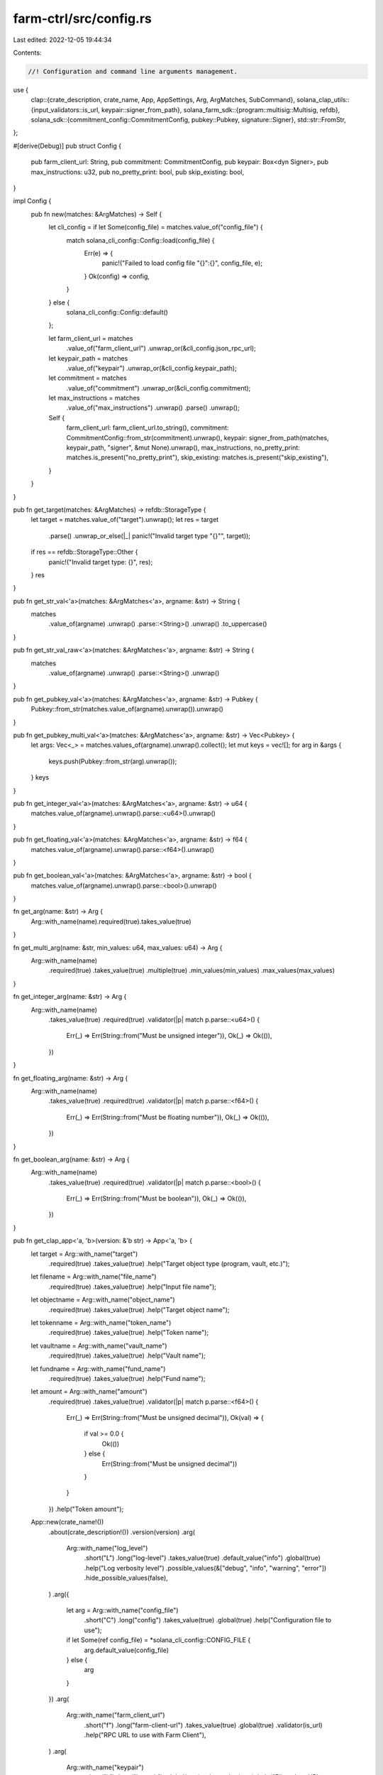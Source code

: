 farm-ctrl/src/config.rs
=======================

Last edited: 2022-12-05 19:44:34

Contents:

.. code-block:: rs

    //! Configuration and command line arguments management.

use {
    clap::{crate_description, crate_name, App, AppSettings, Arg, ArgMatches, SubCommand},
    solana_clap_utils::{input_validators::is_url, keypair::signer_from_path},
    solana_farm_sdk::{program::multisig::Multisig, refdb},
    solana_sdk::{commitment_config::CommitmentConfig, pubkey::Pubkey, signature::Signer},
    std::str::FromStr,
};

#[derive(Debug)]
pub struct Config {
    pub farm_client_url: String,
    pub commitment: CommitmentConfig,
    pub keypair: Box<dyn Signer>,
    pub max_instructions: u32,
    pub no_pretty_print: bool,
    pub skip_existing: bool,
}

impl Config {
    pub fn new(matches: &ArgMatches) -> Self {
        let cli_config = if let Some(config_file) = matches.value_of("config_file") {
            match solana_cli_config::Config::load(config_file) {
                Err(e) => {
                    panic!("Failed to load config file \"{}\":{}", config_file, e);
                }
                Ok(config) => config,
            }
        } else {
            solana_cli_config::Config::default()
        };

        let farm_client_url = matches
            .value_of("farm_client_url")
            .unwrap_or(&cli_config.json_rpc_url);
        let keypair_path = matches
            .value_of("keypair")
            .unwrap_or(&cli_config.keypair_path);
        let commitment = matches
            .value_of("commitment")
            .unwrap_or(&cli_config.commitment);
        let max_instructions = matches
            .value_of("max_instructions")
            .unwrap()
            .parse()
            .unwrap();

        Self {
            farm_client_url: farm_client_url.to_string(),
            commitment: CommitmentConfig::from_str(commitment).unwrap(),
            keypair: signer_from_path(matches, keypair_path, "signer", &mut None).unwrap(),
            max_instructions,
            no_pretty_print: matches.is_present("no_pretty_print"),
            skip_existing: matches.is_present("skip_existing"),
        }
    }
}

pub fn get_target(matches: &ArgMatches) -> refdb::StorageType {
    let target = matches.value_of("target").unwrap();
    let res = target
        .parse()
        .unwrap_or_else(|_| panic!("Invalid target type \"{}\"", target));
    if res == refdb::StorageType::Other {
        panic!("Invalid target type: {}", res);
    }
    res
}

pub fn get_str_val<'a>(matches: &ArgMatches<'a>, argname: &str) -> String {
    matches
        .value_of(argname)
        .unwrap()
        .parse::<String>()
        .unwrap()
        .to_uppercase()
}

pub fn get_str_val_raw<'a>(matches: &ArgMatches<'a>, argname: &str) -> String {
    matches
        .value_of(argname)
        .unwrap()
        .parse::<String>()
        .unwrap()
}

pub fn get_pubkey_val<'a>(matches: &ArgMatches<'a>, argname: &str) -> Pubkey {
    Pubkey::from_str(matches.value_of(argname).unwrap()).unwrap()
}

pub fn get_pubkey_multi_val<'a>(matches: &ArgMatches<'a>, argname: &str) -> Vec<Pubkey> {
    let args: Vec<_> = matches.values_of(argname).unwrap().collect();
    let mut keys = vec![];
    for arg in &args {
        keys.push(Pubkey::from_str(arg).unwrap());
    }
    keys
}

pub fn get_integer_val<'a>(matches: &ArgMatches<'a>, argname: &str) -> u64 {
    matches.value_of(argname).unwrap().parse::<u64>().unwrap()
}

pub fn get_floating_val<'a>(matches: &ArgMatches<'a>, argname: &str) -> f64 {
    matches.value_of(argname).unwrap().parse::<f64>().unwrap()
}

pub fn get_boolean_val<'a>(matches: &ArgMatches<'a>, argname: &str) -> bool {
    matches.value_of(argname).unwrap().parse::<bool>().unwrap()
}

fn get_arg(name: &str) -> Arg {
    Arg::with_name(name).required(true).takes_value(true)
}

fn get_multi_arg(name: &str, min_values: u64, max_values: u64) -> Arg {
    Arg::with_name(name)
        .required(true)
        .takes_value(true)
        .multiple(true)
        .min_values(min_values)
        .max_values(max_values)
}

fn get_integer_arg(name: &str) -> Arg {
    Arg::with_name(name)
        .takes_value(true)
        .required(true)
        .validator(|p| match p.parse::<u64>() {
            Err(_) => Err(String::from("Must be unsigned integer")),
            Ok(_) => Ok(()),
        })
}

fn get_floating_arg(name: &str) -> Arg {
    Arg::with_name(name)
        .takes_value(true)
        .required(true)
        .validator(|p| match p.parse::<f64>() {
            Err(_) => Err(String::from("Must be floating number")),
            Ok(_) => Ok(()),
        })
}

fn get_boolean_arg(name: &str) -> Arg {
    Arg::with_name(name)
        .takes_value(true)
        .required(true)
        .validator(|p| match p.parse::<bool>() {
            Err(_) => Err(String::from("Must be boolean")),
            Ok(_) => Ok(()),
        })
}

pub fn get_clap_app<'a, 'b>(version: &'b str) -> App<'a, 'b> {
    let target = Arg::with_name("target")
        .required(true)
        .takes_value(true)
        .help("Target object type (program, vault, etc.)");

    let filename = Arg::with_name("file_name")
        .required(true)
        .takes_value(true)
        .help("Input file name");

    let objectname = Arg::with_name("object_name")
        .required(true)
        .takes_value(true)
        .help("Target object name");

    let tokenname = Arg::with_name("token_name")
        .required(true)
        .takes_value(true)
        .help("Token name");

    let vaultname = Arg::with_name("vault_name")
        .required(true)
        .takes_value(true)
        .help("Vault name");

    let fundname = Arg::with_name("fund_name")
        .required(true)
        .takes_value(true)
        .help("Fund name");

    let amount = Arg::with_name("amount")
        .required(true)
        .takes_value(true)
        .validator(|p| match p.parse::<f64>() {
            Err(_) => Err(String::from("Must be unsigned decimal")),
            Ok(val) => {
                if val >= 0.0 {
                    Ok(())
                } else {
                    Err(String::from("Must be unsigned decimal"))
                }
            }
        })
        .help("Token amount");

    App::new(crate_name!())
        .about(crate_description!())
        .version(version)
        .arg(
            Arg::with_name("log_level")
                .short("L")
                .long("log-level")
                .takes_value(true)
                .default_value("info")
                .global(true)
                .help("Log verbosity level")
                .possible_values(&["debug", "info", "warning", "error"])
                .hide_possible_values(false),
        )
        .arg({
            let arg = Arg::with_name("config_file")
                .short("C")
                .long("config")
                .takes_value(true)
                .global(true)
                .help("Configuration file to use");
            if let Some(ref config_file) = *solana_cli_config::CONFIG_FILE {
                arg.default_value(config_file)
            } else {
                arg
            }
        })
        .arg(
            Arg::with_name("farm_client_url")
                .short("f")
                .long("farm-client-url")
                .takes_value(true)
                .global(true)
                .validator(is_url)
                .help("RPC URL to use with Farm Client"),
        )
        .arg(
            Arg::with_name("keypair")
                .short("k")
                .long("keypair")
                .global(true)
                .takes_value(true)
                .help("Filepath or URL to a keypair"),
        )
        .arg(
            Arg::with_name("max_instructions")
                .short("m")
                .long("max-instructions")
                .global(true)
                .takes_value(true)
                .default_value("1")
                .validator(|p| match p.parse::<u32>() {
                    Err(_) => Err(String::from("Must be unsigned integer")),
                    Ok(_) => Ok(()),
                })
                .help("Max instructions per transaction"),
        )
        .arg(
            Arg::with_name("commitment")
                .long("commitment")
                .short("c")
                .takes_value(true)
                .possible_values(&["processed", "confirmed", "finalized"])
                .hide_possible_values(false)
                .global(true)
                .help("Return information at the selected commitment level"),
        )
        .arg(
            Arg::with_name("no_pretty_print")
                .short("n")
                .long("no-pretty-print")
                .global(true)
                .takes_value(false)
                .help("Print entire record in one line"),
        )
        .arg(
            Arg::with_name("skip_existing")
                .short("s")
                .long("skip-existing")
                .global(true)
                .takes_value(false)
                .help("Do not update existing records on-chain"),
        )
        .subcommand(
            SubCommand::with_name("init")
                .about("Initialize Reference DB on-chain")
                .arg(target.clone()),
        )
        .subcommand(
            SubCommand::with_name("init-all")
                .about("Initialize Reference DB of all storage types on-chain"),
        )
        .subcommand(
            SubCommand::with_name("get-admins")
                .about("Print current admin signers for the Main Router"),
        )
        .subcommand(
            SubCommand::with_name("set-admins")
                .about("Set new admins for the Main Router")
                .arg(get_integer_arg("min_signatures"))
                .arg(get_multi_arg(
                    "admin_signers",
                    1,
                    Multisig::MAX_SIGNERS as u64,
                )),
        )
        .subcommand(
            SubCommand::with_name("drop")
                .about("Drop on-chain Reference DB")
                .arg(target.clone()),
        )
        .subcommand(
            SubCommand::with_name("drop-all")
                .about("Drop on-chain Reference DB for all storage types"),
        )
        .subcommand(
            SubCommand::with_name("load")
                .about("Load objects from file and send to blockchain")
                .arg(target.clone())
                .arg(filename.clone()),
        )
        .subcommand(
            SubCommand::with_name("load-all")
                .about("Same as \"load\"")
                .arg(target.clone())
                .arg(filename.clone()),
        )
        .subcommand(
            SubCommand::with_name("remove")
                .about("Remove specified object from blockchain")
                .arg(target.clone())
                .arg(objectname.clone()),
        )
        .subcommand(
            SubCommand::with_name("remove-ref")
                .about("Remove specified reference from blockchain")
                .arg(target.clone())
                .arg(objectname.clone()),
        )
        .subcommand(
            SubCommand::with_name("remove-all")
                .about("Remove all objects of the given type from blockchain")
                .arg(target.clone()),
        )
        .subcommand(
            SubCommand::with_name("remove-all-with-file")
                .about("Remove all objects in the file from blockchain")
                .arg(target.clone())
                .arg(filename.clone()),
        )
        .subcommand(
            SubCommand::with_name("get")
                .about("Query specified object in blockchain and print")
                .arg(target.clone())
                .arg(objectname.clone()),
        )
        .subcommand(
            SubCommand::with_name("get-ref")
                .about("Query specified object by reference address and print")
                .arg(target.clone())
                .arg(objectname.clone()),
        )
        .subcommand(
            SubCommand::with_name("get-all")
                .about("Query all objects of the given type and print")
                .arg(target.clone()),
        )
        .subcommand(
            SubCommand::with_name("list-all")
                .about("Query all objects of the given type and print")
                .arg(target.clone()),
        )
        .subcommand(
            SubCommand::with_name("program-get-admins")
                .about("Print current admin signers for the program")
                .arg(get_arg("program_id")),
        )
        .subcommand(
            SubCommand::with_name("program-set-admins")
                .about("Set new admin signers for the program")
                .arg(get_arg("program_id"))
                .arg(get_integer_arg("min_signatures"))
                .arg(get_multi_arg(
                    "admin_signers",
                    1,
                    Multisig::MAX_SIGNERS as u64,
                )),
        )
        .subcommand(
            SubCommand::with_name("program-set-single-authority")
                .about("Set single upgrade authority for the program")
                .arg(get_arg("program_id"))
                .arg(get_arg("upgrade_authority")),
        )
        .subcommand(
            SubCommand::with_name("program-upgrade")
                .about("Upgrade the program from the data buffer")
                .arg(get_arg("program_id"))
                .arg(get_arg("buffer_address")),
        )
        .subcommand(
            SubCommand::with_name("vault-init")
                .about("Initialize the Vault")
                .arg(vaultname.clone())
                .arg(get_integer_arg("step")),
        )
        .subcommand(
            SubCommand::with_name("vault-set-admins")
                .about("Set new admins for the Vault")
                .arg(vaultname.clone())
                .arg(get_integer_arg("min_signatures"))
                .arg(get_multi_arg(
                    "admin_signers",
                    1,
                    Multisig::MAX_SIGNERS as u64,
                )),
        )
        .subcommand(
            SubCommand::with_name("vault-get-admins")
                .about("Print current admin signers for the Vault")
                .arg(vaultname.clone()),
        )
        .subcommand(
            SubCommand::with_name("vault-shutdown")
                .about("Shutdown the Vault")
                .arg(vaultname.clone()),
        )
        .subcommand(
            SubCommand::with_name("vault-withdraw-fees")
                .about("Withdraw collected fees from the Vault")
                .arg(vaultname.clone())
                .arg(
                    Arg::with_name("fee_token")
                        .required(true)
                        .takes_value(true)
                        .help("Fees token account to withdraw from - 0 or 1"),
                )
                .arg(amount.clone())
                .arg(
                    Arg::with_name("receiver")
                        .required(true)
                        .takes_value(true)
                        .help("Fees receiver address"),
                ),
        )
        .subcommand(
            SubCommand::with_name("vault-crank")
                .about("Crank the Vault")
                .arg(vaultname.clone())
                .arg(get_integer_arg("step")),
        )
        .subcommand(
            SubCommand::with_name("vault-set-fee")
                .about("Set new fee percent for the Vault")
                .arg(vaultname.clone())
                .arg(get_floating_arg("fee_percent")),
        )
        .subcommand(
            SubCommand::with_name("vault-set-external-fee")
                .about("Set new external fee percent for the Vault")
                .arg(vaultname.clone())
                .arg(get_floating_arg("external_fee_percent")),
        )
        .subcommand(
            SubCommand::with_name("vault-set-min-crank-interval")
                .about("Set new min crank interval in seconds for the Vault")
                .arg(vaultname.clone())
                .arg(get_integer_arg("min_crank_interval")),
        )
        .subcommand(
            SubCommand::with_name("vault-disable-deposits")
                .about("Disable deposits for the specified object")
                .arg(vaultname.clone()),
        )
        .subcommand(
            SubCommand::with_name("vault-enable-deposits")
                .about("Enable deposits for the specified object")
                .arg(vaultname.clone()),
        )
        .subcommand(
            SubCommand::with_name("vault-disable-withdrawals")
                .about("Disable withdrawals for the specified object")
                .arg(vaultname.clone()),
        )
        .subcommand(
            SubCommand::with_name("vault-enable-withdrawals")
                .about("Enable withdrawals for the specified object")
                .arg(vaultname.clone()),
        )
        .subcommand(
            SubCommand::with_name("vault-get-info")
                .about("Print current stats for the Vault")
                .arg(vaultname.clone()),
        )
        .subcommand(
            SubCommand::with_name("fund-init")
                .about("Initialize the Fund")
                .arg(fundname.clone())
                .arg(get_integer_arg("step")),
        )
        .subcommand(
            SubCommand::with_name("fund-set-admins")
                .about("Set new admins for the Fund")
                .arg(fundname.clone())
                .arg(get_integer_arg("min_signatures"))
                .arg(get_multi_arg(
                    "admin_signers",
                    1,
                    Multisig::MAX_SIGNERS as u64,
                )),
        )
        .subcommand(
            SubCommand::with_name("fund-get-admins")
                .about("Print current admin signers for the Fund")
                .arg(fundname.clone()),
        )
        .subcommand(
            SubCommand::with_name("fund-set-manager")
                .about("Set a new manager for the Fund")
                .arg(fundname.clone())
                .arg(get_arg("manager")),
        )
        .subcommand(
            SubCommand::with_name("fund-add-custody")
                .about("Add a new custody to the Fund")
                .arg(fundname.clone())
                .arg(tokenname.clone())
                .arg(get_arg("custody_type")),
        )
        .subcommand(
            SubCommand::with_name("fund-remove-custody")
                .about("Remove the custody from the Fund")
                .arg(fundname.clone())
                .arg(tokenname.clone())
                .arg(get_arg("custody_type")),
        )
        .subcommand(
            SubCommand::with_name("fund-add-vault")
                .about("Add a new Vault to the Fund")
                .arg(fundname.clone())
                .arg(vaultname.clone())
                .arg(get_arg("vault_type")),
        )
        .subcommand(
            SubCommand::with_name("fund-remove-vault")
                .about("Remove the Vault from the Fund")
                .arg(fundname.clone())
                .arg(vaultname.clone())
                .arg(get_arg("vault_type")),
        )
        .subcommand(
            SubCommand::with_name("fund-set-assets-tracking-config")
                .about("Set a new assets tracking config for the Fund")
                .arg(fundname.clone())
                .arg(get_floating_arg("assets_limit_usd"))
                .arg(get_integer_arg("max_update_age_sec"))
                .arg(get_floating_arg("max_price_error"))
                .arg(get_integer_arg("max_price_age_sec"))
                .arg(get_boolean_arg("issue_virtual_tokens")),
        )
        .subcommand(
            SubCommand::with_name("fund-set-deposit-schedule")
                .about("Set a new deposit schedule for the Fund")
                .arg(fundname.clone())
                .arg(get_integer_arg("start_time"))
                .arg(get_integer_arg("end_time"))
                .arg(get_arg("approval_required"))
                .arg(get_floating_arg("limit_usd"))
                .arg(get_floating_arg("fee")),
        )
        .subcommand(
            SubCommand::with_name("fund-disable-deposits")
                .about("Disables deposits to the Fund")
                .arg(fundname.clone()),
        )
        .subcommand(
            SubCommand::with_name("fund-approve-deposit")
                .about("Approve pending deposit to the Fund")
                .arg(fundname.clone())
                .arg(get_arg("user_address"))
                .arg(tokenname.clone())
                .arg(amount.clone()),
        )
        .subcommand(
            SubCommand::with_name("fund-deny-deposit")
                .about("Deny pending deposit to the Fund")
                .arg(fundname.clone())
                .arg(get_arg("user_address"))
                .arg(tokenname.clone())
                .arg(get_arg("deny_reason")),
        )
        .subcommand(
            SubCommand::with_name("fund-set-withdrawal-schedule")
                .about("Set a new withdrawal schedule for the Fund")
                .arg(fundname.clone())
                .arg(get_integer_arg("start_time"))
                .arg(get_integer_arg("end_time"))
                .arg(get_arg("approval_required"))
                .arg(get_floating_arg("limit_usd"))
                .arg(get_floating_arg("fee")),
        )
        .subcommand(
            SubCommand::with_name("fund-disable-withdrawals")
                .about("Disables withdrawals from the Fund")
                .arg(fundname.clone()),
        )
        .subcommand(
            SubCommand::with_name("fund-approve-withdrawal")
                .about("Approve pending withdrawal from the Fund")
                .arg(fundname.clone())
                .arg(get_arg("user_address"))
                .arg(tokenname.clone())
                .arg(amount.clone()),
        )
        .subcommand(
            SubCommand::with_name("fund-deny-withdrawal")
                .about("Deny pending withdrawal from the Fund")
                .arg(fundname.clone())
                .arg(get_arg("user_address"))
                .arg(tokenname.clone())
                .arg(get_arg("deny_reason")),
        )
        .subcommand(
            SubCommand::with_name("fund-lock-assets")
                .about("Moves assets from Deposit/Withdraw custody to the Fund")
                .arg(fundname.clone())
                .arg(tokenname.clone())
                .arg(amount.clone()),
        )
        .subcommand(
            SubCommand::with_name("fund-unlock-assets")
                .about("Releases assets from the Fund to Deposit/Withdraw custody")
                .arg(fundname.clone())
                .arg(tokenname.clone())
                .arg(amount.clone()),
        )
        .subcommand(
            SubCommand::with_name("fund-withdraw-fees")
                .about("Withdraw collected fees from the Fund")
                .arg(fundname.clone())
                .arg(tokenname.clone())
                .arg(get_arg("custody_type"))
                .arg(amount.clone())
                .arg(get_arg("receiver")),
        )
        .subcommand(
            SubCommand::with_name("fund-update-assets-with-custody")
                .about("Update Fund assets info based on custody holdings")
                .arg(fundname.clone())
                .arg(get_integer_arg("custody_id")),
        )
        .subcommand(
            SubCommand::with_name("fund-update-assets-with-custodies")
                .about("Update Fund assets info based on all custodies")
                .arg(fundname.clone()),
        )
        .subcommand(
            SubCommand::with_name("fund-update-assets-with-vault")
                .about("Update Fund assets info based on Vault holdings")
                .arg(fundname.clone())
                .arg(get_integer_arg("vault_id")),
        )
        .subcommand(
            SubCommand::with_name("fund-update-assets-with-vaults")
                .about("Update Fund assets info based on all Vaults")
                .arg(fundname.clone()),
        )
        .subcommand(
            SubCommand::with_name("fund-stop-liquidation")
                .about("Stop the Fund liquidation")
                .arg(fundname.clone()),
        )
        .subcommand(
            SubCommand::with_name("fund-get-info")
                .about("Print current stats for the Fund")
                .arg(fundname.clone()),
        )
        .subcommand(
            SubCommand::with_name("fund-deposit-pool")
                .about("Add liquidity to the Pool in the Fund")
                .arg(fundname.clone())
                .arg(get_arg("pool_name"))
                .arg(get_floating_arg("max_token_a_ui_amount"))
                .arg(get_floating_arg("max_token_b_ui_amount")),
        )
        .subcommand(
            SubCommand::with_name("fund-withdraw-pool")
                .about("Remove liquidity from the Pool in the Fund")
                .arg(fundname.clone())
                .arg(get_arg("pool_name"))
                .arg(amount.clone()),
        )
        .subcommand(
            SubCommand::with_name("fund-swap")
                .about("Swap tokens in the Fund")
                .arg(fundname.clone())
                .arg(get_arg("protocol"))
                .arg(get_arg("from_token"))
                .arg(get_arg("to_token"))
                .arg(get_floating_arg("amount_in"))
                .arg(get_floating_arg("min_amount_out")),
        )
        .subcommand(
            SubCommand::with_name("fund-stake")
                .about("Stake LP tokens to the Farm in the Fund")
                .arg(fundname.clone())
                .arg(get_arg("farm_name"))
                .arg(amount.clone()),
        )
        .subcommand(
            SubCommand::with_name("fund-unstake")
                .about("Unstake LP tokens from the Farm in the Fund")
                .arg(fundname.clone())
                .arg(get_arg("farm_name"))
                .arg(amount.clone()),
        )
        .subcommand(
            SubCommand::with_name("fund-harvest")
                .about("Harvest rewards from the Farm in the Fund")
                .arg(fundname.clone())
                .arg(get_arg("farm_name")),
        )
        .subcommand(
            SubCommand::with_name("fund-deposit-vault")
                .about("Add liquidity to the Vault in the Fund")
                .arg(fundname.clone())
                .arg(vaultname.clone())
                .arg(get_floating_arg("max_token_a_amount"))
                .arg(get_floating_arg("max_token_b_amount")),
        )
        .subcommand(
            SubCommand::with_name("fund-deposit-vault-locked")
                .about("Add locked liquidity to the Vault in the Fund")
                .arg(fundname.clone())
                .arg(vaultname.clone())
                .arg(get_floating_arg("amount")),
        )
        .subcommand(
            SubCommand::with_name("fund-withdraw-vault")
                .about("Remove liquidity from the Vault in the Fund")
                .arg(fundname.clone())
                .arg(vaultname.clone())
                .arg(get_floating_arg("amount")),
        )
        .subcommand(
            SubCommand::with_name("fund-withdraw-vault-unlocked")
                .about("Remove unlocked liquidity from the Vault in the Fund")
                .arg(fundname.clone())
                .arg(vaultname.clone())
                .arg(get_floating_arg("amount")),
        )
        .subcommand(
            SubCommand::with_name("print-pda-all")
                .about("Derive Reference DB addresses for all objects"),
        )
        .subcommand(
            SubCommand::with_name("print-size")
                .about("Print Reference DB and specified object sizes")
                .arg(target.clone()),
        )
        .subcommand(
            SubCommand::with_name("print-size-all")
                .about("Print Reference DB and all object sizes"),
        )
        .subcommand(
            SubCommand::with_name("generate")
                .about("Generate json boilerplate for the specified object")
                .arg(target.clone())
                .arg(objectname.clone())
                .arg(
                    Arg::with_name("param1")
                        .index(3)
                        .required(true)
                        .takes_value(true)
                        .help("Object specific parameter 1"),
                )
                .arg(
                    Arg::with_name("param2")
                        .index(4)
                        .required(true)
                        .takes_value(true)
                        .help("Object specific parameter 2"),
                ),
        )
        .subcommand(
            SubCommand::with_name("governance")
                .about("Governance commands. See `solana-farm-ctrl governance help`")
                .setting(AppSettings::SubcommandRequiredElseHelp)
                .subcommand(
                    SubCommand::with_name("init")
                        .about("Initialize a new DAO")
                        .arg(
                            Arg::with_name("governance-program-address")
                                .required(true)
                                .takes_value(true)
                                .help("Address of the governance program"),
                        )
                        .arg(
                            Arg::with_name("mint-ui-amount")
                                .required(true)
                                .takes_value(true)
                                .validator(|p| match p.parse::<f64>() {
                                    Err(_) => Err(String::from("Must be unsigned integer")),
                                    Ok(_) => Ok(()),
                                })
                                .help("Amount of governance tokens to mint"),
                        ),
                ),
        )
}



